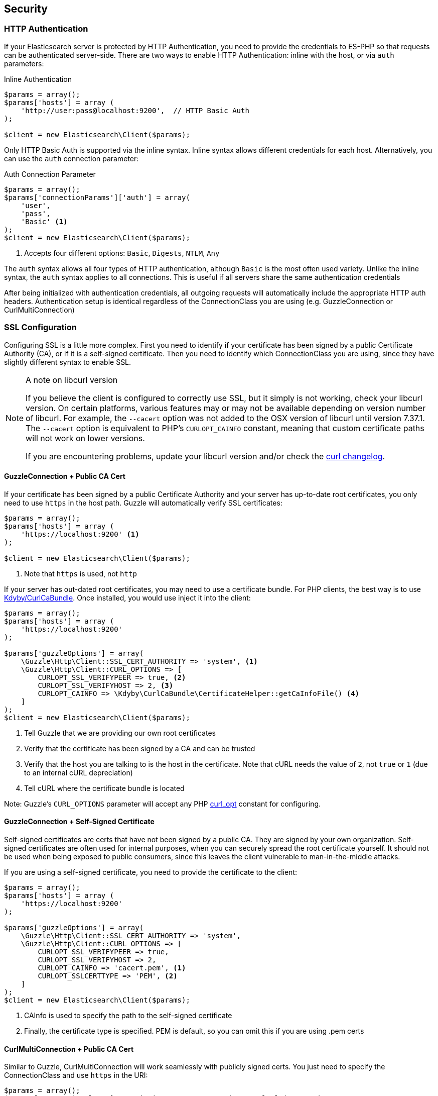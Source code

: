 
== Security

=== HTTP Authentication

If your Elasticsearch server is protected by HTTP Authentication, you need to provide the credentials to ES-PHP so that requests can be authenticated server-side.  There are two ways to enable HTTP Authentication: inline with the host, or via `auth` parameters:

[source,php]
.Inline Authentication
----
$params = array();
$params['hosts'] = array (
    'http://user:pass@localhost:9200',  // HTTP Basic Auth
);

$client = new Elasticsearch\Client($params);
----

Only HTTP Basic Auth is supported via the inline syntax.  Inline syntax allows different credentials for each host.
Alternatively, you can use the `auth` connection parameter:

[source,php]
.Auth Connection Parameter
----
$params = array();
$params['connectionParams']['auth'] = array(
    'user',
    'pass',
    'Basic' <1>
);
$client = new Elasticsearch\Client($params);
----
<1> Accepts four different options: `Basic`, `Digests`, `NTLM`, `Any`

The `auth` syntax allows all four types of HTTP authentication, although `Basic` is the most often used variety.  Unlike the inline syntax,
the `auth` syntax applies to all connections.  This is useful if all servers share the same authentication credentials

After being initialized with authentication credentials, all outgoing requests will automatically include the appropriate HTTP auth headers.  Authentication setup is identical regardless of the ConnectionClass you are using (e.g. GuzzleConnection or CurlMultiConnection)

=== SSL Configuration

Configuring SSL is a little more complex.  First you need to identify if your certificate has been signed by a public Certificate Authority (CA), or if it is a self-signed certificate.  Then you need to identify which ConnectionClass you are using, since they have slightly different syntax to enable SSL.

[NOTE]
.A note on libcurl version
=================
If you believe the client is configured to correctly use SSL, but it simply is not working, check your libcurl version.  On certain platforms, various features may or may not be available depending on version number of libcurl.  For example, the `--cacert` option was not added to the OSX version of libcurl until version 7.37.1.  The `--cacert` option is equivalent to PHP's `CURLOPT_CAINFO` constant, meaning that custom certificate paths will not work on lower versions.

If you are encountering problems, update your libcurl version and/or check the http://curl.haxx.se/changes.html[curl changelog].
=================


==== GuzzleConnection + Public CA Cert

If your certificate has been signed by a public Certificate Authority and your server has up-to-date root certificates, you only need to use `https` in the host path.  Guzzle will automatically verify SSL certificates:

[source,php]
----
$params = array();
$params['hosts'] = array (
    'https://localhost:9200' <1>
);

$client = new Elasticsearch\Client($params);
----
<1> Note that `https` is used, not `http`


If your server has out-dated root certificates, you may need to use a certificate bundle.  For PHP clients, the best way is to use https://github.com/Kdyby/CurlCaBundle[Kdyby/CurlCaBundle].  Once installed, you would use inject it into the client:

[source,php]
----
$params = array();
$params['hosts'] = array (
    'https://localhost:9200'
);

$params['guzzleOptions'] = array(
    \Guzzle\Http\Client::SSL_CERT_AUTHORITY => 'system', <1>
    \Guzzle\Http\Client::CURL_OPTIONS => [
        CURLOPT_SSL_VERIFYPEER => true, <2>
        CURLOPT_SSL_VERIFYHOST => 2, <3>
        CURLOPT_CAINFO => \Kdyby\CurlCaBundle\CertificateHelper::getCaInfoFile() <4>
    ]
);
$client = new Elasticsearch\Client($params);
----
<1> Tell Guzzle that we are providing our own root certificates
<2> Verify that the certificate has been signed by a CA and can be trusted
<3> Verify that the host you are talking to is the host in the certificate. Note that cURL needs the value of `2`, not `true` or `1` (due to an internal cURL depreciation)
<4> Tell cURL where the certificate bundle is located

Note: Guzzle's `CURL_OPTIONS` parameter will accept any PHP http://php.net/manual/en/function.curl-setopt.php[curl_opt] constant for configuring.

==== GuzzleConnection + Self-Signed Certificate

Self-signed certificates are certs that have not been signed by a public CA.  They are signed by your own organization.  Self-signed certificates are often used for internal purposes, when you can securely spread the root certificate yourself.  It should not be used when being exposed to public consumers, since this leaves the client vulnerable to man-in-the-middle attacks.

If you are using a self-signed certificate, you need to provide the certificate to the client:

[source,php]
----
$params = array();
$params['hosts'] = array (
    'https://localhost:9200'
);

$params['guzzleOptions'] = array(
    \Guzzle\Http\Client::SSL_CERT_AUTHORITY => 'system',
    \Guzzle\Http\Client::CURL_OPTIONS => [
        CURLOPT_SSL_VERIFYPEER => true,
        CURLOPT_SSL_VERIFYHOST => 2,
        CURLOPT_CAINFO => 'cacert.pem', <1>
        CURLOPT_SSLCERTTYPE => 'PEM', <2>
    ]
);
$client = new Elasticsearch\Client($params);
----
<1> CAInfo is used to specify the path to the self-signed certificate
<2> Finally, the certificate type is specified.  PEM is default, so you can omit this if you are using .pem certs

==== CurlMultiConnection + Public CA Cert

Similar to Guzzle, CurlMultiConnection will work seamlessly with publicly signed certs.  You just need to specify the ConnectionClass and use `https` in the URI:


[source,php]
----
$params = array();
$params['connectionClass'] = '\TippingCanoeEs\Connections\CurlMultiConnection';

$params['hosts'] = array (
    'https://localhost:9200' <1>
);

$client = new Elasticsearch\Client($params);
----
<1> Note that `https` is used, not `http`

If your server does not have up-to-date root certificates, you can also use https://github.com/Kdyby/CurlCaBundle[Kdyby/CurlCaBundle] with
CurlMultiConnection:

[source,php]
----
$params = array();
$params['connectionClass'] = '\TippingCanoeEs\Connections\CurlMultiConnection';

$params['hosts'] = array (
    'https://localhost:9200'
);

$params['connectionParams']['curlOpts'] = array(
    CURLOPT_CAINFO => \Kdyby\CurlCaBundle\CertificateHelper::getCaInfoFile()
);
$client = new Elasticsearch\Client($params);
----

Note that the syntax for specifying curl options is different from Guzzle.

==== CurlMultiConnection + Self-Signed Certificates

To use self-signed certificates, you need to provide the certificate, just like Guzzle, albeit with slightly different syntax:

[source,php]
----
$params = array();
$params['connectionClass'] = '\TippingCanoeEs\Connections\CurlMultiConnection';

$params['hosts'] = array (
    'https://localhost:9200'
);

$params['connectionParams']['curlOpts'] = array(
    CURLOPT_SSL_VERIFYPEER => true,
    CURLOPT_SSL_VERIFYHOST => 2,
    CURLOPT_CAINFO => 'cacert.pem',
    CURLOPT_SSLCERTTYPE => 'PEM'
);
$client = new Elasticsearch\Client($params);
----

=== Using Authentication with SSL

It is possible to use HTTP authentication with SSL.  Simply specify `https` in the URI, configure SSL settings as required and provide authentication credentials.  For example, this snippet will authenticate using Basic HTTP auth and a self-signed certificate:

[source,php]
----
$params = array();
$params['hosts'] = array (
    'https://localhost:9200'
);

$params['connectionParams']['auth'] = array('user', 'pass', 'Basic');

$params['guzzleOptions'] = array(
    \Guzzle\Http\Client::SSL_CERT_AUTHORITY => 'system',
    \Guzzle\Http\Client::CURL_OPTIONS => [
        CURLOPT_SSL_VERIFYPEER => true,
        CURLOPT_SSL_VERIFYHOST => 2,
        CURLOPT_CAINFO => 'cacert.pem',
        CURLOPT_SSLCERTTYPE => 'PEM',
    ]
);
$client = new Elasticsearch\Client($params);
----
